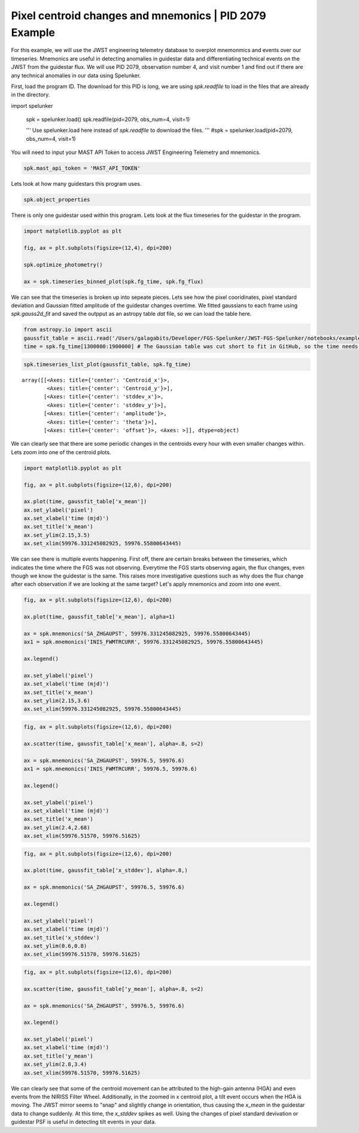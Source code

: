 Pixel centroid changes and mnemonics \| PID 2079 Example
========================================================

For this example, we will use the JWST engineering telemetry database to overplot mnemonmics and events over our timeseries. 
Mnemonics are useful in detecting anomalies in guidestar data and differentiating technical events on the JWST from the guidestar flux. 
We will use PID 2079, observation number 4, and visit number 1 and find out if there are any technical anomalies in our data using Spelunker.

First, load the program ID. The download for this PID is long, we are using `spk.readfile` to load in the files that are already in the directory.


.. code:: ipython3

import spelunker

    spk = spelunker.load()
    spk.readfile(pid=2079, obs_num=4, visit=1)

    '''
    Use spelunker.load here instead of `spk.readfile` to download the files.
    '''
    #spk = spelunker.load(pid=2079, obs_num=4, visit=1)

You will need to input your MAST API Token to access JWST Engineering Telemetry and mnemonics.

.. code:: ipython3

    spk.mast_api_token = 'MAST_API_TOKEN'

Lets look at how many guidestars this program uses.

.. code:: ipython3

    spk.object_properties


.. raw:: html

    <div>
    <style scoped>
        .dataframe tbody tr th:only-of-type {
            vertical-align: middle;
        }
    
        .dataframe tbody tr th {
            vertical-align: top;
        }
    
        .dataframe thead th {
            text-align: right;
        }
    </style>
    <table border="1" class="dataframe" style="width: 50%">
      <thead>
        <tr style="text-align: right;">
          <th></th>
          <th>guidestar_catalog_id</th>
          <th>gaiadr1ID</th>
          <th>gaiadr1ID</th>
          <th>int_start</th>
          <th>int_stop</th>
          <th>ra</th>
          <th>dec</th>
          <th>Jmag</th>
          <th>Hmag</th>
        </tr>
      </thead>
      <tbody>
        <tr>
          <th>0</th>
          <td>S33T007497</td>
          <td>2057488205467609856</td>
          <td>2057488209763935872</td>
          <td>59975.839346</td>
          <td>59975.877272</td>
          <td>53.227801</td>
          <td>-27.900539</td>
          <td>13.761134</td>
          <td>13.248195</td>
        </tr>
      </tbody>
    </table>
    </div>



There is only one guidestar used within this program. Lets look at the
flux timeseries for the guidestar in the program.

.. code:: ipython3

    import matplotlib.pyplot as plt
    
    fig, ax = plt.subplots(figsize=(12,4), dpi=200)

    spk.optimize_photometry()

    ax = spk.timeseries_binned_plot(spk.fg_time, spk.fg_flux)



.. image:: pixel_centroid_mnemonics_files/pixel_centroid_mnemonics_6_0.png
   :width: 800pt

We can see that the timeseries is broken up into sepeate pieces. Lets see how the pixel cooridinates, pixel standard deviation and Gaussian fitted amplitude of the guidestar changes overtime. We fitted gaussians to each frame using `spk.gauss2d_fit` and saved the outpput as an astropy table `dat` file, so we can load the table here.

.. code:: ipython3

    from astropy.io import ascii
    gaussfit_table = ascii.read('/Users/galagabits/Developer/FGS-Spelunker/JWST-FGS-Spelunker/notebooks/examples/data/pid2079_observation04_visit1_short.dat') # Navigate to the included Gaussian results file
    time = spk.fg_time[1300000:1900000] # The Gaussian table was cut short to fit in GitHub, so the time needs to be the same shape as well.

.. code:: ipython3

    spk.timeseries_list_plot(gaussfit_table, spk.fg_time)



.. image:: pixel_centroid_mnemonics_files/pixel_centroid_mnemonics_9_0.png
   :width: 800pt



.. parsed-literal::

    array([[<Axes: title={'center': 'Centroid_x'}>,
            <Axes: title={'center': 'Centroid_y'}>],
           [<Axes: title={'center': 'stddev_x'}>,
            <Axes: title={'center': 'stddev_y'}>],
           [<Axes: title={'center': 'amplitude'}>,
            <Axes: title={'center': 'theta'}>],
           [<Axes: title={'center': 'offset'}>, <Axes: >]], dtype=object)



We can clearly see that there are some periodic changes in the centroids
every hour with even smaller changes within. Lets zoom into one of the
centroid plots.

.. code:: ipython3

    import matplotlib.pyplot as plt

    fig, ax = plt.subplots(figsize=(12,6), dpi=200)

    ax.plot(time, gaussfit_table['x_mean'])
    ax.set_ylabel('pixel')
    ax.set_xlabel('time (mjd)')
    ax.set_title('x_mean')
    ax.set_ylim(2.15,3.5)
    ax.set_xlim(59976.331245082925, 59976.55800643445)






.. image:: pixel_centroid_mnemonics_files/pixel_centroid_mnemonics_11_1.png
   :width: 800pt

We can see there is multiple events happening. First off, there are certain breaks between the timeseries, which indicates the time where the FGS was not observing. Everytime the FGS starts observing again, the flux changes, even though we know the guidestar is the same. This raises more investigative questions such as why does the flux change after each observation if we are looking at the same target? Let's apply mnemonics and zoom into one event.

.. code:: ipython3

    fig, ax = plt.subplots(figsize=(12,6), dpi=200)

    ax.plot(time, gaussfit_table['x_mean'], alpha=1)

    ax = spk.mnemonics('SA_ZHGAUPST', 59976.331245082925, 59976.55800643445)
    ax1 = spk.mnemonics('INIS_FWMTRCURR', 59976.331245082925, 59976.55800643445)

    ax.legend()

    ax.set_ylabel('pixel')
    ax.set_xlabel('time (mjd)')
    ax.set_title('x_mean')
    ax.set_ylim(2.15,3.6)
    ax.set_xlim(59976.331245082925, 59976.55800643445)


.. image:: pixel_centroid_mnemonics_files/pixel_centroid_mnemonics_13_1.png
   :width: 800pt


.. code:: ipython3

    fig, ax = plt.subplots(figsize=(12,6), dpi=200)

    ax.scatter(time, gaussfit_table['x_mean'], alpha=.8, s=2)

    ax = spk.mnemonics('SA_ZHGAUPST', 59976.5, 59976.6)
    ax1 = spk.mnemonics('INIS_FWMTRCURR', 59976.5, 59976.6)

    ax.legend()

    ax.set_ylabel('pixel')
    ax.set_xlabel('time (mjd)')
    ax.set_title('x_mean')
    ax.set_ylim(2.4,2.68)
    ax.set_xlim(59976.51570, 59976.51625)

.. image:: pixel_centroid_mnemonics_files/x_mean_mnemonics.png
   :width: 800pt

.. code:: ipython3

    fig, ax = plt.subplots(figsize=(12,6), dpi=200)

    ax.plot(time, gaussfit_table['x_stddev'], alpha=.8,)

    ax = spk.mnemonics('SA_ZHGAUPST', 59976.5, 59976.6)

    ax.legend()

    ax.set_ylabel('pixel')
    ax.set_xlabel('time (mjd)')
    ax.set_title('x_stddev')
    ax.set_ylim(0.6,0.8)
    ax.set_xlim(59976.51570, 59976.51625)

.. image:: pixel_centroid_mnemonics_files/x_stddev.png
   :width: 800pt

.. code:: ipython3

    fig, ax = plt.subplots(figsize=(12,6), dpi=200)

    ax.scatter(time, gaussfit_table['y_mean'], alpha=.8, s=2)

    ax = spk.mnemonics('SA_ZHGAUPST', 59976.5, 59976.6)

    ax.legend()

    ax.set_ylabel('pixel')
    ax.set_xlabel('time (mjd)')
    ax.set_title('y_mean')
    ax.set_ylim(2.8,3.4)
    ax.set_xlim(59976.51570, 59976.51625)

.. image:: pixel_centroid_mnemonics_files/y_mean.png
   :width: 800pt

We can clearly see that some of the centroid movement can be attributed to the high-gain antenna (HGA) and even events from the NIRISS Filter Wheel. Additionally, in the zoomed in x centroid plot, a tilt event occurs when the HGA is moving. The JWST mirror seems to "snap" and slightly change in orientation, thus causing the `x_mean` in the guidestar data to change suddenly. At this time, the `x_stddev` spikes as well. Using the changes of pixel standard devivation or guidestar PSF is useful in detecting tilt events in your data.